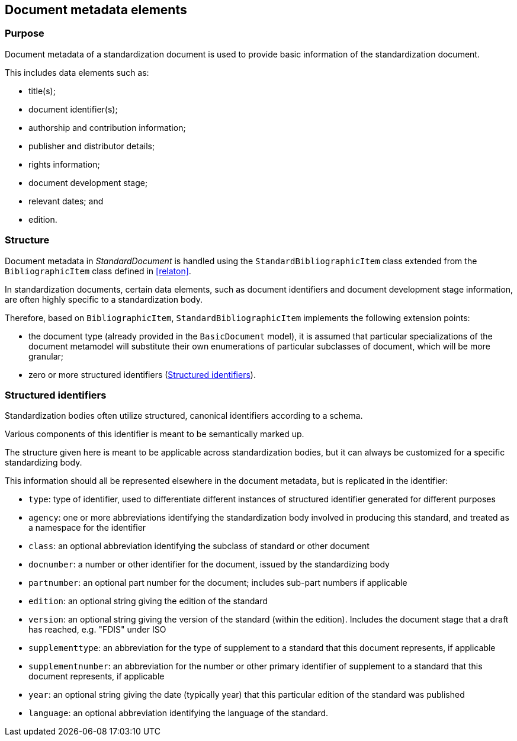 
[[metadata]]
== Document metadata elements

=== Purpose

Document metadata of a standardization document is used to
provide basic information of the standardization document.

This includes data elements such as:

* title(s);
* document identifier(s);
* authorship and contribution information;
* publisher and distributor details;
* rights information;
* document development stage;
* relevant dates; and
* edition.


=== Structure

Document metadata in _StandardDocument_ is handled using the
`StandardBibliographicItem` class extended from the
`BibliographicItem` class defined in <<relaton>>.

In standardization documents, certain data elements, such as
document identifiers and document development stage information,
are often highly specific to a standardization body.

Therefore, based on `BibliographicItem`, `StandardBibliographicItem`
implements the following extension points:

* the document type (already provided in the `BasicDocument` model),
it is assumed that particular specializations of the document metamodel
will substitute their own enumerations of particular subclasses of
document, which will be more granular;

* zero or more structured identifiers (<<structured-identifiers>>).


[[structured-identifiers]]
=== Structured identifiers

Standardization bodies often utilize structured, canonical identifiers
according to a schema.

Various components of this identifier is meant to be semantically marked up.

The structure given here is meant to be applicable across standardization
bodies, but it can always be customized for a specific standardizing body.

This information should all be represented elsewhere in the document metadata,
but is replicated in the identifier:

* `type`: type of identifier, used to differentiate different
instances of structured identifier generated for different purposes

* `agency`: one or more abbreviations identifying the standardization body
involved in producing this standard, and
treated as a namespace for the identifier

* `class`: an optional abbreviation identifying the subclass of
standard or other document

* `docnumber`: a number or other identifier for the document, issued
by the standardizing body

* `partnumber`: an optional part number for the document; includes
sub-part numbers if applicable

* `edition`: an optional string giving the edition of the standard

* `version`: an optional string giving the version of the standard
(within the edition). Includes the document stage that a draft has
reached, e.g. "FDIS" under ISO

* `supplementtype`: an abbreviation for the type of supplement to a
standard that this document represents, if applicable

* `supplementnumber`: an abbreviation for the number or other
primary identifier of supplement to a standard that this document
represents, if applicable

* `year`: an optional string giving the date (typically year) that
this particular edition of the standard was published

* `language`: an optional abbreviation identifying the language of
the standard.




